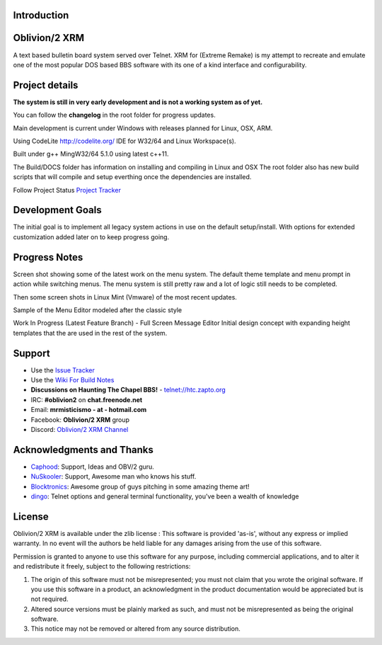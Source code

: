 

.. contents:: Table of Contents
   :numbered:
   :depth: 3

Introduction
============

.. image:: http://i.imgur.com/AWyEuN3.jpg
   :alt: Screenshot

Oblivion/2 XRM
===============

A text based bulletin board system served over Telnet.
XRM for (Extreme Remake) is my attempt to recreate and emulate one of the most popular DOS based BBS software with its one of a kind interface and configurability.


Project details
===============

**The system is still in very early development and is not a working system as of yet.**

You can follow the **changelog** in the root folder for progress updates.

Main development is current under Windows with releases planned for Linux, OSX, ARM.

Using CodeLite http://codelite.org/ IDE for W32/64 and Linux Workspace(s).

Built under g++ MingW32/64 5.1.0 using latest c++11.

The Build/DOCS folder has information on installing and compiling in Linux and OSX
The root folder also has new build scripts that will compile and setup everthing once the dependencies are installed.


Follow Project Status `Project Tracker <https://github.com/M-griffin/Oblivion2-XRM/projects/1>`_


Development Goals
=================
The initial goal is to implement all legacy system actions in use on the default setup/install.
With options for extended customization added later on to keep progress going.


Progress Notes
===============
Screen shot showing some of the latest work on the menu system.
The default theme template and menu prompt in action while switching menus.
The menu system is still pretty raw and a lot of logic still needs to be completed.

.. image:: http://i.imgur.com/GxcX1gl.png
   :alt: Screenshot


Then some screen shots in Linux Mint (Vmware) of the most recent updates.

.. image:: http://i.imgur.com/MNF58pV.png
   :alt: Screenshot
   

Sample of the Menu Editor modeled after the classic style

.. image:: https://i.imgur.com/5U1nXHD.png
   :alt: Screenshot

   
Work In Progress (Latest Feature Branch) - Full Screen Message Editor
Initial design concept with expanding height templates that the are used in the rest of the system.

.. image:: https://i.imgur.com/QEmSMEn.png
   :alt: Screenshot

Support
=======
* Use the `Issue Tracker <https://github.com/M-Griffin/Oblivion2-XRM/issues>`_
* Use the `Wiki For Build Notes <https://github.com/M-Griffin/Oblivion2-XRM/wiki>`_
* **Discussions on Haunting The Chapel BBS!**  - telnet://htc.zapto.org
* IRC: **#oblivion2** on **chat.freenode.net**
* Email: **mrmisticismo - at - hotmail.com**
* Facebook: **Oblivion/2 XRM** group
* Discord: `Oblivion/2 XRM Channel <https://discord.com/channels/441769144149475328/490661497190481951>`_

Acknowledgments and Thanks
==========================
- `Caphood <http://www.reddit.com/user/Caphood>`_: Support, Ideas and OBV/2 guru.
- `NuSkooler <https://github.com/NuSkooler>`_: Support, Awesome man who knows his stuff.
- `Blocktronics <http://blocktronics.org/>`_: Awesome group of guys pitching in some amazing theme art!
- `dingo <https://github.com/jquast>`_: Telnet options and general terminal functionality, you've been a wealth of knowledge


License
=======

Oblivion/2 XRM is available under the zlib license :
This software is provided 'as-is', without any express or implied
warranty.  In no event will the authors be held liable for any damages
arising from the use of this software.

Permission is granted to anyone to use this software for any purpose,
including commercial applications, and to alter it and redistribute it
freely, subject to the following restrictions:

1. The origin of this software must not be misrepresented; you must not
   claim that you wrote the original software. If you use this software
   in a product, an acknowledgment in the product documentation would be
   appreciated but is not required.
2. Altered source versions must be plainly marked as such, and must not be
   misrepresented as being the original software.
3. This notice may not be removed or altered from any source distribution.
